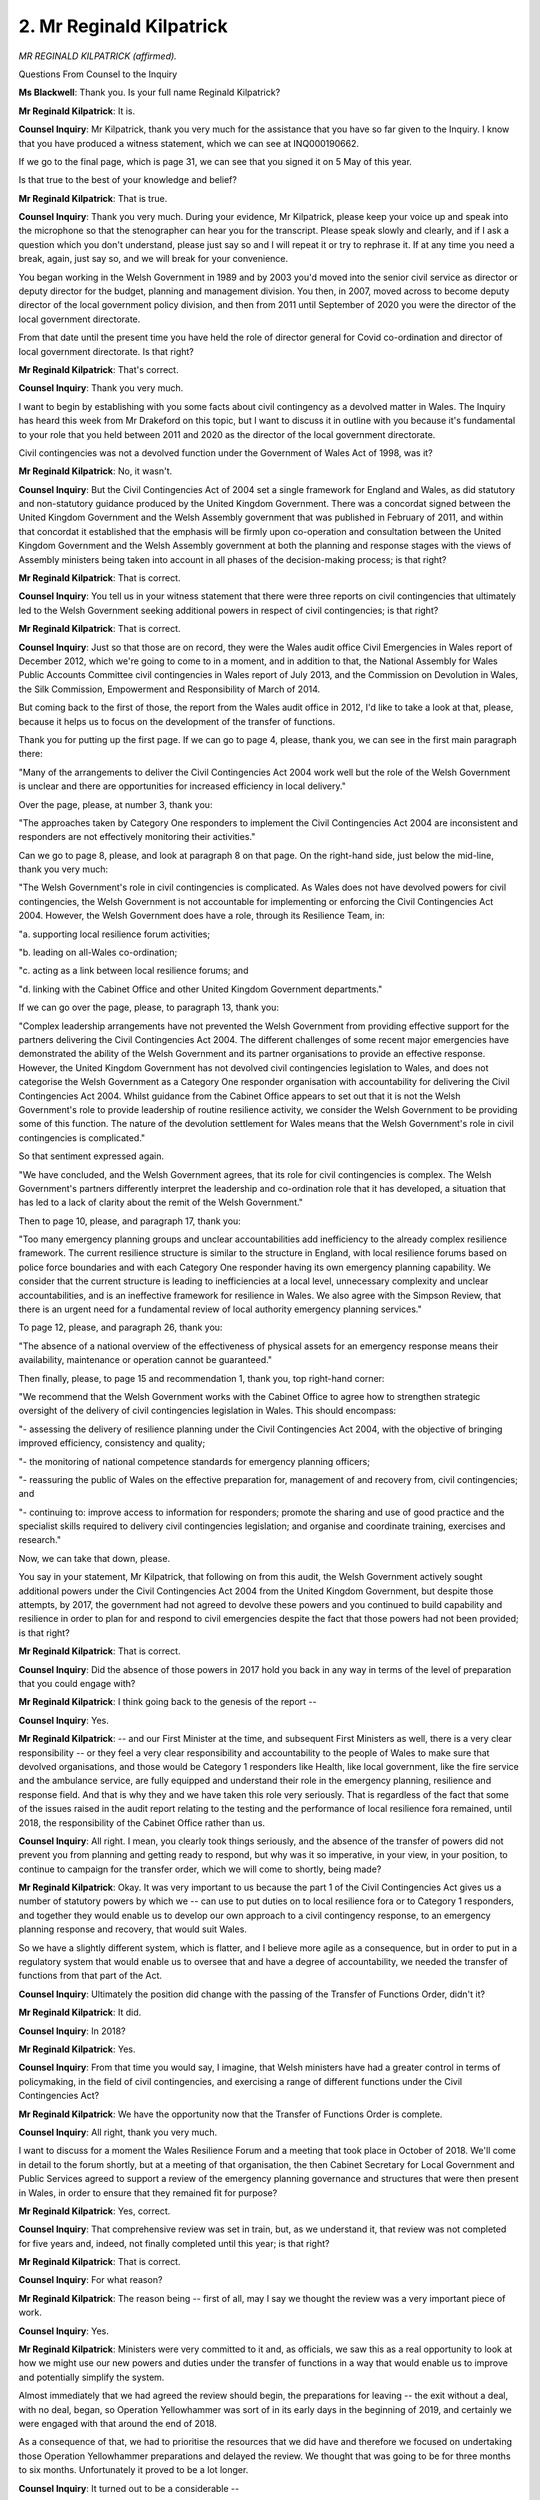 2. Mr Reginald Kilpatrick
=========================

*MR REGINALD KILPATRICK (affirmed).*

Questions From Counsel to the Inquiry

**Ms Blackwell**: Thank you. Is your full name Reginald Kilpatrick?

**Mr Reginald Kilpatrick**: It is.

**Counsel Inquiry**: Mr Kilpatrick, thank you very much for the assistance that you have so far given to the Inquiry. I know that you have produced a witness statement, which we can see at INQ000190662.

If we go to the final page, which is page 31, we can see that you signed it on 5 May of this year.

Is that true to the best of your knowledge and belief?

**Mr Reginald Kilpatrick**: That is true.

**Counsel Inquiry**: Thank you very much. During your evidence, Mr Kilpatrick, please keep your voice up and speak into the microphone so that the stenographer can hear you for the transcript. Please speak slowly and clearly, and if I ask a question which you don't understand, please just say so and I will repeat it or try to rephrase it. If at any time you need a break, again, just say so, and we will break for your convenience.

You began working in the Welsh Government in 1989 and by 2003 you'd moved into the senior civil service as director or deputy director for the budget, planning and management division. You then, in 2007, moved across to become deputy director of the local government policy division, and then from 2011 until September of 2020 you were the director of the local government directorate.

From that date until the present time you have held the role of director general for Covid co-ordination and director of local government directorate. Is that right?

**Mr Reginald Kilpatrick**: That's correct.

**Counsel Inquiry**: Thank you very much.

I want to begin by establishing with you some facts about civil contingency as a devolved matter in Wales. The Inquiry has heard this week from Mr Drakeford on this topic, but I want to discuss it in outline with you because it's fundamental to your role that you held between 2011 and 2020 as the director of the local government directorate.

Civil contingencies was not a devolved function under the Government of Wales Act of 1998, was it?

**Mr Reginald Kilpatrick**: No, it wasn't.

**Counsel Inquiry**: But the Civil Contingencies Act of 2004 set a single framework for England and Wales, as did statutory and non-statutory guidance produced by the United Kingdom Government. There was a concordat signed between the United Kingdom Government and the Welsh Assembly government that was published in February of 2011, and within that concordat it established that the emphasis will be firmly upon co-operation and consultation between the United Kingdom Government and the Welsh Assembly government at both the planning and response stages with the views of Assembly ministers being taken into account in all phases of the decision-making process; is that right?

**Mr Reginald Kilpatrick**: That is correct.

**Counsel Inquiry**: You tell us in your witness statement that there were three reports on civil contingencies that ultimately led to the Welsh Government seeking additional powers in respect of civil contingencies; is that right?

**Mr Reginald Kilpatrick**: That is correct.

**Counsel Inquiry**: Just so that those are on record, they were the Wales audit office Civil Emergencies in Wales report of December 2012, which we're going to come to in a moment, and in addition to that, the National Assembly for Wales Public Accounts Committee civil contingencies in Wales report of July 2013, and the Commission on Devolution in Wales, the Silk Commission, Empowerment and Responsibility of March of 2014.

But coming back to the first of those, the report from the Wales audit office in 2012, I'd like to take a look at that, please, because it helps us to focus on the development of the transfer of functions.

Thank you for putting up the first page. If we can go to page 4, please, thank you, we can see in the first main paragraph there:

"Many of the arrangements to deliver the Civil Contingencies Act 2004 work well but the role of the Welsh Government is unclear and there are opportunities for increased efficiency in local delivery."

Over the page, please, at number 3, thank you:

"The approaches taken by Category One responders to implement the Civil Contingencies Act 2004 are inconsistent and responders are not effectively monitoring their activities."

Can we go to page 8, please, and look at paragraph 8 on that page. On the right-hand side, just below the mid-line, thank you very much:

"The Welsh Government's role in civil contingencies is complicated. As Wales does not have devolved powers for civil contingencies, the Welsh Government is not accountable for implementing or enforcing the Civil Contingencies Act 2004. However, the Welsh Government does have a role, through its Resilience Team, in:

"a. supporting local resilience forum activities;

"b. leading on all-Wales co-ordination;

"c. acting as a link between local resilience forums; and

"d. linking with the Cabinet Office and other United Kingdom Government departments."

If we can go over the page, please, to paragraph 13, thank you:

"Complex leadership arrangements have not prevented the Welsh Government from providing effective support for the partners delivering the Civil Contingencies Act 2004. The different challenges of some recent major emergencies have demonstrated the ability of the Welsh Government and its partner organisations to provide an effective response. However, the United Kingdom Government has not devolved civil contingencies legislation to Wales, and does not categorise the Welsh Government as a Category One responder organisation with accountability for delivering the Civil Contingencies Act 2004. Whilst guidance from the Cabinet Office appears to set out that it is not the Welsh Government's role to provide leadership of routine resilience activity, we consider the Welsh Government to be providing some of this function. The nature of the devolution settlement for Wales means that the Welsh Government's role in civil contingencies is complicated."

So that sentiment expressed again.

"We have concluded, and the Welsh Government agrees, that its role for civil contingencies is complex. The Welsh Government's partners differently interpret the leadership and co-ordination role that it has developed, a situation that has led to a lack of clarity about the remit of the Welsh Government."

Then to page 10, please, and paragraph 17, thank you:

"Too many emergency planning groups and unclear accountabilities add inefficiency to the already complex resilience framework. The current resilience structure is similar to the structure in England, with local resilience forums based on police force boundaries and with each Category One responder having its own emergency planning capability. We consider that the current structure is leading to inefficiencies at a local level, unnecessary complexity and unclear accountabilities, and is an ineffective framework for resilience in Wales. We also agree with the Simpson Review, that there is an urgent need for a fundamental review of local authority emergency planning services."

To page 12, please, and paragraph 26, thank you:

"The absence of a national overview of the effectiveness of physical assets for an emergency response means their availability, maintenance or operation cannot be guaranteed."

Then finally, please, to page 15 and recommendation 1, thank you, top right-hand corner:

"We recommend that the Welsh Government works with the Cabinet Office to agree how to strengthen strategic oversight of the delivery of civil contingencies legislation in Wales. This should encompass:

"- assessing the delivery of resilience planning under the Civil Contingencies Act 2004, with the objective of bringing improved efficiency, consistency and quality;

"- the monitoring of national competence standards for emergency planning officers;

"- reassuring the public of Wales on the effective preparation for, management of and recovery from, civil contingencies; and

"- continuing to: improve access to information for responders; promote the sharing and use of good practice and the specialist skills required to delivery civil contingencies legislation; and organise and coordinate training, exercises and research."

Now, we can take that down, please.

You say in your statement, Mr Kilpatrick, that following on from this audit, the Welsh Government actively sought additional powers under the Civil Contingencies Act 2004 from the United Kingdom Government, but despite those attempts, by 2017, the government had not agreed to devolve these powers and you continued to build capability and resilience in order to plan for and respond to civil emergencies despite the fact that those powers had not been provided; is that right?

**Mr Reginald Kilpatrick**: That is correct.

**Counsel Inquiry**: Did the absence of those powers in 2017 hold you back in any way in terms of the level of preparation that you could engage with?

**Mr Reginald Kilpatrick**: I think going back to the genesis of the report --

**Counsel Inquiry**: Yes.

**Mr Reginald Kilpatrick**: -- and our First Minister at the time, and subsequent First Ministers as well, there is a very clear responsibility -- or they feel a very clear responsibility and accountability to the people of Wales to make sure that devolved organisations, and those would be Category 1 responders like Health, like local government, like the fire service and the ambulance service, are fully equipped and understand their role in the emergency planning, resilience and response field. And that is why they and we have taken this role very seriously. That is regardless of the fact that some of the issues raised in the audit report relating to the testing and the performance of local resilience fora remained, until 2018, the responsibility of the Cabinet Office rather than us.

**Counsel Inquiry**: All right. I mean, you clearly took things seriously, and the absence of the transfer of powers did not prevent you from planning and getting ready to respond, but why was it so imperative, in your view, in your position, to continue to campaign for the transfer order, which we will come to shortly, being made?

**Mr Reginald Kilpatrick**: Okay. It was very important to us because the part 1 of the Civil Contingencies Act gives us a number of statutory powers by which we -- can use to put duties on to local resilience fora or to Category 1 responders, and together they would enable us to develop our own approach to a civil contingency response, to an emergency planning response and recovery, that would suit Wales.

So we have a slightly different system, which is flatter, and I believe more agile as a consequence, but in order to put in a regulatory system that would enable us to oversee that and have a degree of accountability, we needed the transfer of functions from that part of the Act.

**Counsel Inquiry**: Ultimately the position did change with the passing of the Transfer of Functions Order, didn't it?

**Mr Reginald Kilpatrick**: It did.

**Counsel Inquiry**: In 2018?

**Mr Reginald Kilpatrick**: Yes.

**Counsel Inquiry**: From that time you would say, I imagine, that Welsh ministers have had a greater control in terms of policymaking, in the field of civil contingencies, and exercising a range of different functions under the Civil Contingencies Act?

**Mr Reginald Kilpatrick**: We have the opportunity now that the Transfer of Functions Order is complete.

**Counsel Inquiry**: All right, thank you very much.

I want to discuss for a moment the Wales Resilience Forum and a meeting that took place in October of 2018. We'll come in detail to the forum shortly, but at a meeting of that organisation, the then Cabinet Secretary for Local Government and Public Services agreed to support a review of the emergency planning governance and structures that were then present in Wales, in order to ensure that they remained fit for purpose?

**Mr Reginald Kilpatrick**: Yes, correct.

**Counsel Inquiry**: That comprehensive review was set in train, but, as we understand it, that review was not completed for five years and, indeed, not finally completed until this year; is that right?

**Mr Reginald Kilpatrick**: That is correct.

**Counsel Inquiry**: For what reason?

**Mr Reginald Kilpatrick**: The reason being -- first of all, may I say we thought the review was a very important piece of work.

**Counsel Inquiry**: Yes.

**Mr Reginald Kilpatrick**: Ministers were very committed to it and, as officials, we saw this as a real opportunity to look at how we might use our new powers and duties under the transfer of functions in a way that would enable us to improve and potentially simplify the system.

Almost immediately that we had agreed the review should begin, the preparations for leaving -- the exit without a deal, with no deal, began, so Operation Yellowhammer was sort of in its early days in the beginning of 2019, and certainly we were engaged with that around the end of 2018.

As a consequence of that, we had to prioritise the resources that we did have and therefore we focused on undertaking those Operation Yellowhammer preparations and delayed the review. We thought that was going to be for three months to six months. Unfortunately it proved to be a lot longer.

**Counsel Inquiry**: It turned out to be a considerable --

**Mr Reginald Kilpatrick**: Yes.

**Counsel Inquiry**: -- period of time.

Is it your evidence, then, Mr Kilpatrick, that no work took place on the review until relatively recently or was the work started back in October of 2018 and then paused?

**Mr Reginald Kilpatrick**: No work began on the review until probably about 15 months ago.

**Counsel Inquiry**: Right.

**Mr Reginald Kilpatrick**: That was when we closed down, finally, our Covid mobilisation programme.

**Counsel Inquiry**: What did the review throw up?

**Mr Reginald Kilpatrick**: The review threw up a number of very important things as far as I'm concerned. There was inevitably some echo of the audit reports that we had seen before.

**Counsel Inquiry**: Yes.

**Mr Reginald Kilpatrick**: The review also said, very pleasingly, that our governance structures and accountability structures were fit for purpose and worked. So that was quite good, that we didn't -- we weren't beginning from a sense of failure, we were beginning from a sense of strength.

**Counsel Inquiry**: Yes.

**Mr Reginald Kilpatrick**: Nonetheless there were 15 recommendations, some of which were very closely aligned with the findings of the Professors Mann and Alexander report, which I know the Inquiry has seen, and I would agree with virtually all of them. I think they are exactly the sort of things we were looking for. How do we increase the capacity and capability of our function? How do we bring a degree of consistency and understanding and clarity to the systems that we are aiming to put in place across Wales?

**Counsel Inquiry**: Well, we'll turn to look at three of those recommendations in detail towards the end of your evidence, but before we do that I'd like to ask you about ministerial responsibility. The First Minister has overall responsibility for civil contingencies and resilience within the Welsh Government; is that right?

**Mr Reginald Kilpatrick**: That's correct.

**Counsel Inquiry**: What is the scope of the ministerial resilience portfolio?

**Mr Reginald Kilpatrick**: That would cover I think probably two things. That would cover our planning and preparedness. So the First Minister chairs the Wales Resilience Forum --

**Counsel Inquiry**: Yes.

**Mr Reginald Kilpatrick**: -- which we may talk about more -- and that is, to me, a very important statement of the Welsh Government leadership to our civil contingencies community across Wales and to the Category 1 and 2 responders.

The second role is around their role as a minister in terms of setting policy, in terms of taking necessary decisions, which you would expect through that normal policy process. So we've discussed the report with him and we will continue to discuss the report with him, as we would any sort of normal policy minister. So that's the second role.

Sorry, did I say two? I think there is a third role as well, which I think is really critical, and that is the role of the First Minister in response, and we've had a number of instances over the last -- certainly with Covid and with Brexit, but a number of other mobilisations across Wales, and the First Minister brings a degree of credibility but also the highest level of decision-making that we need if we have to move quite quickly to make regulatory changes or other such measures.

**Counsel Inquiry**: So would your view, Mr Kilpatrick, be that it's vital that the First Minister remains involved in his position with matters of resilience?

**Mr Reginald Kilpatrick**: Yes.

**Counsel Inquiry**: Yes. You may be aware that Sir Oliver Letwin has given evidence to this Inquiry what seems like a long time ago now, but I think it was only a matter of a week or so, and he told my Lady that in his view the system would benefit, certainly in the United Kingdom, from having a senior Cabinet-led minister solely devoted, full-time, to a resilience portfolio. John Swinney was also receptive to that idea within the Scottish Government. What is your view as to whether or not that would work in Wales?

**Mr Reginald Kilpatrick**: It is certainly a benefit to us of having the First Minister leading resilience, and certainly, from my point of view, resilience and preparedness is an absolutely critical part of government. I would have no objection, certainly, if the First Minister was to make a new post which would lead on resilience. It would potentially make my job a lot easier. But these are decisions, I think, for the First Minister rather than me, but there are -- there would clearly be advantages in doing that.

**Lady Hallett**: Arguably you're coming down in Wales if I were to make that recommendation, because the point was to have somebody dedicated to it who had the ear of the Prime Minister and, in Wales' case, the First Minister, but if you've already got the First Minister's ear because he's the man leading it ...

**Mr Reginald Kilpatrick**: Yes, my Lady, I think there's a balance between the amount of time and energy that a First Minister can dedicate to the emergency planning and response agenda, and we have been lucky, I think, over the last few years with First Ministers in Wales, and the other side of the balance is the seniority with which that function and that role is being pushed forward. At the moment we are very lucky to have a very senior minister, but equally a dedicated minister could provide us with a greater impetus in some of our day-to-day work.

**Lady Hallett**: Given the extent of the First Minister's responsibilities?

**Mr Reginald Kilpatrick**: Yes.

**Ms Blackwell**: Thank you.

I want to move on now to deal with some of the groups and teams which sit within resilience in Wales, starting with the Welsh Government Resilience Team, which you tell us in your witness statement is a crucial group in co-ordinating other groups and bodies.

It supports the Wales Resilience Forum; is that right?

**Mr Reginald Kilpatrick**: That's correct.

**Counsel Inquiry**: And it co-ordinates resilience activity at an all-Wales level, establishing links between local responders and Whitehall, and it facilitates cross-departmental planning and response within the Welsh Government; is that right?

**Mr Reginald Kilpatrick**: Yes.

**Counsel Inquiry**: Does it sit within the Community Safety division under the human resources group?

**Mr Reginald Kilpatrick**: The resilience team -- there are two teams, there's the Wales Resilience Partnership Team, which is that sort of supporting group for the Wales Resilience Forum, and it is secretariated by the Wales Resilience Team, which sits within my directorate, which is -- it used to be in the HR department, it is now in the civil contingencies and national security division.

**Counsel Inquiry**: Right. Now, you've mentioned there the Wales Resilience Partnership Team. You may be aware that Dr Goodall was asked by Mr Keith this week whether or not that needs to sit separately from the Wales Resilience Forum or whether or not those two bodies could effectively be called under the same name.

Do you agree, Mr Kilpatrick, using that by way of an example, that the structures around resilience appear to be rather complicated?

**Mr Reginald Kilpatrick**: If you take all of the resilience functions and all of the response functions and all of the planning functions, it is a very complicated structure --

**Counsel Inquiry**: Could it be simplified?

**Mr Reginald Kilpatrick**: It could be simplified. As somebody who works in this area, if one looks at the -- if you like, the functional unit, so if one looks at preparedness, as that would sit under the Wales Resilience Forum, that is a fairly simple structure, I would suggest. There are quite a lot of working groups but nonetheless it is a fairly straightforward structure. If we look at the Pan-Wales Response Plan and the structures that sit under that that we would use to respond to an emergency, again they are quite simple.

We may come back to talking about how these things relate to one another later, but there is a degree of complexity, however I think there is also a degree of simplicity when one begins to break that model down.

**Counsel Inquiry**: Right, okay.

Moving back to the Welsh Government Resilience Team, numbers have swelled, haven't they, within that team over more recent times? I think it started off with six or so --

**Mr Reginald Kilpatrick**: Yes.

**Counsel Inquiry**: -- officers and then the permanent secretary identified resources to double that, and now are there about 25 full-time staff members within the team?

**Mr Reginald Kilpatrick**: There are. They do undertake other duties, like cyber resilience, for example, but there is a team of around 25, and a new -- a completely new director post looking after that team.

**Counsel Inquiry**: Does that work well? Is that enough by way of resource for what they need to do?

**Mr Reginald Kilpatrick**: At the moment I think it is sufficient for the task that we are facing. Clearly, once we have been through the review process, there may be recommendations that come out of that which we would want to revisit the structures, but currently I think we are adequately staffed for the task at hand.

**Counsel Inquiry**: You sit on the Wales Resilience Forum, don't you?

**Mr Reginald Kilpatrick**: I do.

**Counsel Inquiry**: We've already established that the First Minister sits on that group as well. What's your role within that forum?

**Mr Reginald Kilpatrick**: I represent the -- if you like, the Welsh Government emergency planning and response function. I also have a leadership role across the emergency planning function, I think for the rest of the public service, and I provide advice to the First Minister in his role as chair.

**Counsel Inquiry**: Whilst sitting within that forum, you would have been aware that pandemic flu had been assessed as and remained the highest risk within the National Risk Register; is that right?

**Mr Reginald Kilpatrick**: That is correct.

**Counsel Inquiry**: How much of the forum's time was devoted to preparing for a future pandemic?

**Mr Reginald Kilpatrick**: The forum has a wide range of issues that it has to deal with, which are articulated through a five-year and an annual business plan. Pandemic flu as a principal risk would have featured as part of that plan, but it would have been an element of that rather than a focus. The reason for that would be our colleagues in the Health and social care department were leading on that particular piece of work, and we would, as a forum, assume that that was all going according to plan and according to timetable.

There were some elements that we did talk about in detail as part of that business planning process, but the overall approach to pandemic flu planning was taken forward by the Health department.

**Counsel Inquiry**: Right. Within that forum, do you think the correct balance was struck between short-term risks and the necessity to deal with those and looking beyond that to long-term risks?

**Mr Reginald Kilpatrick**: We could have focused on the National Risk Register more than we did, and I think that is a legitimate point that's been made earlier on in colleagues' evidence --

**Counsel Inquiry**: Yes.

**Mr Reginald Kilpatrick**: -- and it is something that we have turned our minds very closely to over the last year or so and will continue to do so.

**Counsel Inquiry**: The final group I want to touch upon is the Joint Emergency Services Group, which you tell us in your witness statement is in existence:

"... to promote inter-operable working between services, working with the [local resilience fora] to develop preparedness and provide strategic oversight for the capture and implementation of lessons identified from public inquiries and other legal processes."

Do you think that that group adds value to what is already in train?

**Mr Reginald Kilpatrick**: The group plays no formal part in our civil contingency or emergency planning and response structures. Nonetheless, I believe it adds significant value, and it's been demonstrated to add significant value during Brexit and certainly during our response to Covid. It brings together the chief officers of the emergency services along with the military, coastguard and others, and provides us with an opportunity to really understand what those Category 1 responders' issues are.

I think more importantly than us understanding, it provides probably the only forum in the UK for the emergency services to get together to understand how to work better collaboratively, but also how to pool their resources and develop very strong personal collaborative working relations. Just one example, if I may, on your last point about how the Joint Emergency Services Group is used, it has decided to oversee the Wales response to the Manchester Arena Inquiry recommendations, so that is taking a set of lessons identified, 154 I think, and making sure that they are implemented through a proper set of accountability and project management arrangements.

**Counsel Inquiry**: What does the group do, though, in the hiatus that might exist between a public inquiry making its recommendations or having to respond to any sort of legal issue that arises? Does it remain as a group that regularly meets or is it stood down?

**Mr Reginald Kilpatrick**: It regularly meets and it will deal with a range of issues that the members themselves might bring forward. So, for example, we've been discussing the sort of terrible problem of violence against the emergency services and what can they do together to address some of that, and equally, as the Welsh Government representative and our director general for health sits on that group, what can we bring either from a policy or a practical perspective to that group to help them address some of these really key issues.

**Counsel Inquiry**: So you would say that this group is important because it also, from time to time, has the space to look at other legal issues as they touch civil contingencies?

**Mr Reginald Kilpatrick**: Yes, absolutely, and they work very -- there is a -- sorry for the jargon, but the chair of the local resilience fora chairs group will attend that meeting, so they have a direct line into the four local resilience chair people.

**Counsel Inquiry**: All right, thank you.

I want to move on now to cover the issue of risk. In your witness statement you make it clear that you understood through your time in the relevant post that the United Kingdom National Risk Register had been the basis of risk assessment in Wales, in fact since 2005.

But we know from the audit report that we looked at at the beginning of your evidence that, certainly by 2012, the Welsh Government and the Wales Resilience Forum had decided not to compile a national risk register for Wales.

You may be aware that a Scottish Risk Assessment was established in 2018, and of course that timescale fits in with the Transfer of Functions Order to Wales. What I want to ask you is this: at that time, when the Transfer of Functions Order had been made, was there any additional thought given to whether or not Wales should have its own risk assessment?

**Mr Reginald Kilpatrick**: We were beginning to think that. I think we had been aware since 2010/2011 that there was a National Risk Register and how did that relate to Wales. Of course there are four local community risk registers developed and held by local resilience fora, so we had some idea of the risks, and those local risk registers equally were based on an assessment of the national security risk register, so we weren't without risk.

We undertook the first year of sector security resilience planning, which was, to begin with, an internal Welsh Government exercise to ask my policy colleagues who were in charge of particular sectors, like water or transport, what their view of the risk and preparedness was for each of those sectors, and we compiled one report and one set of ministerial advice. But again, unfortunately, we were unable to prioritise that work going forward because we had to turn our attention and our resources to Brexit.

**Counsel Inquiry**: Well, I'd like to look at INQ000187580, please, which is the 2023 review of the civil contingencies in Wales report, and go to page 33, please, which I think -- thank you very much.

Under the heading "Risk":

"[Welsh Government] and [local resilience forums] should work in partnership to interpret the UK National Risk Register and adapt UK level risks to Wales, working together to identify upcoming and potential risks that would significantly impact Wales, eg led by a Wales Resilience Board ... detailed in [another section of the report]."

Has that recommendation been progressed?

**Mr Reginald Kilpatrick**: Not as yet, no. I agree with the recommendation, I think it's a very sensible thing. As I say, we'd been thinking along these lines for some time.

We are still considering the recommendations of this report and will clearly make a judgement on how we take them forward, but my -- I think my priority at the moment is to understand what may be coming out of this module, and certainly to understand some of the Mann and Alexander recommendations and how they can fit in.

Nonetheless, we are -- we do have a risk and preparedness group which has begun to do precisely this. We just have to move it out to the local resilience fora shortly.

**Counsel Inquiry**: So is there a prospect then, once this recommendation is progressed further, that Wales might have its own risk assessment?

**Mr Reginald Kilpatrick**: I think there is a very strong prospect, if not a certainty.

**Counsel Inquiry**: All right, thank you very much. We can take that down, please.

Sources of advice for pandemic planning and preparedness. A great deal of scientific medical and technical support is provided by the United Kingdom Government and this Inquiry has heard about various bodies and organisations, SAGE, NERVTAG, the JCVI.

In Wales, is it right, Mr Kilpatrick, that Wales did not provide advice, as in scientific advice, for civil contingency and emergency health planning?

**Mr Reginald Kilpatrick**: We drew our advice from our internal experts -- so we've heard about the Chief Scientific Adviser, the CMO, the Chief Scientific Adviser for Health -- to the extent that we needed that. There were arrangements that were put in place relating to a STAC, a science technology advisory group, I think.

**Counsel Inquiry**: Yes.

**Mr Reginald Kilpatrick**: Basically that was part of our response arrangement, so should something happen where we needed very detailed specialised technical advice, our response plans would establish a STAC and that would draw in the necessary individuals or expertise, and that could be from anywhere across the UK, if, for example, they had a particular interest or a need to understand particulates in smoke or something.

**Counsel Inquiry**: Let's have a look at this, please, and the arrangement between a STAC and a Welsh STAC and the United Kingdom Government.

If we look at INQ000107125, please. Thank you very much, page 7.

This is headed "Default STAC/Wales STAC, SAGE interaction model (information flows)", and if we take a moment to orientate ourselves we can see on the left-hand side we've got "Welsh Government", in the main box is "COBR" and "SAGE", going down and up to the "STAC/Wales STAC" in the middle, and then on the left-hand side, down and up to the "Strategic Co-ordinating Group(s)", and on the right-hand side, down and up and across horizontally to the "Recovery Co-ordinating Group(s)".

Now, it is apparent from this diagram that there is no direct link between the STAC, and indeed the Wales STAC and the Welsh Government. Why would that be? Why would there be no direct link between the Welsh STAC and the Welsh Government?

**Mr Reginald Kilpatrick**: This is not a picture that I would recognise.

**Counsel Inquiry**: Right.

**Mr Reginald Kilpatrick**: I would suggest that unless there was a -- well, even if there was a national incident that would demand the establishment of COBR and SAGE, if a strategic co-ordinating group in Wales convened a STAC, then that would report in to the Welsh Government and, to the extent that it needed to report in to the United Kingdom Government, it would be at least after consultation with Welsh ministers, if not by Welsh ministers themselves.

**Counsel Inquiry**: Right, so that makes perfect logic, doesn't it, that the Welsh STAC would have a direct link in to the Welsh Government? Do you think that this diagram needs amending?

**Mr Reginald Kilpatrick**: Yes, I would say so.

**Counsel Inquiry**: All right. Thank you.

We can take that down, please.

The Pan-Wales Response Plan. When you became director for the civil contingencies function of local government, you assumed responsibility for the Pan-Wales Response Plan, didn't you?

**Mr Reginald Kilpatrick**: I did.

**Counsel Inquiry**: Can we put it up, please, on the screen, it's INQ000107119.

Now, you explain in your witness statement that the plan had been approved by the Wales Resilience Forum since September of 2005. We can see from this document, bottom right-hand corner, that this version appears to have been revised in 2019.

Did the Welsh Government undertake any formal evaluations of the resource capability of the local resilience fora and partners as part of readiness under the Pan-Wales Response Plan?

**Mr Reginald Kilpatrick**: We did not. The plan sets out the structures, the processes, the roles and responsibilities and the criteria for moving or for escalating action through those structures. We would not consider the resource requirements for other organisations as part of the review.

**Counsel Inquiry**: To what extent is there a level of harmonisation between this plan and other planning for communicable diseases, perhaps UK-wide plans such as the strategy of 2011 about which my Lady has heard so much already, and the Cabinet Office guidance, and do you think that there could be an improvement in terms of the borders that exist between the various plans?

**Mr Reginald Kilpatrick**: There are undoubtedly many plans in this area, and I have a high regard for all of them in a sense, they've been very carefully thought out, most have been very thoroughly tested, the Pan-Wales Response Plan has been exceptionally thoroughly tested.

I think the issue for me around the plans is not necessarily the number of plans or whether they are initially effective. There is a more fundamental point about how they relate to one another and how an escalation through a set of plans, and for example some plans in our health and social care colleagues, would actually then relate to a mobilisation of the pan-Wales plan, and I think there is more work that we need to do to understand those borders between plans but, more importantly, the thresholds at which they become activated, and also the accountability around the activation. So we know who is taking the decisions and why and at what point.

For me, a lot of the -- a lot of learning is still to be done about how we make sure that system works together as a coherent whole rather than as a set of plans.

**Counsel Inquiry**: Because, as you've just highlighted, clarity around accountability is crucial, isn't it --

**Mr Reginald Kilpatrick**: Yes.

**Counsel Inquiry**: -- in this area? Yes, all right, thank you very much. We can take that down.

Before we turn to look at the three aspects of the 2023 review that I want to take you through, I just want to pause for a moment and ask you about inequalities, because it's an important aspect of this Inquiry, and the extent to which health inequalities and other health determinants, including vaccine uptake, were considered in pandemic planning.

I want to just look for a moment, please, at the Wales debrief report on Exercise Cygnus, which is dated October 2016 and is at INQ000128979. Thank you.

If we look at the final recommendation here, and of course reminding ourselves that this is the Welsh debrief report, we can see that the Welsh Government and the local resilience fora are:

"... to consider options for identifying people at risk during a flu pandemic and how resources from public services, voluntary sector, communities and individuals can be best used to provide targeted support."

Now, that was set out in those terms in October of 2016. What has been done between that date and today to put that recommendation into action?

**Mr Reginald Kilpatrick**: There are a number of things that I can explain. First of all, the Welsh Government is acutely aware of the need to identify vulnerable people, and our initial response to this was to develop an IT system which we are able to use to draw data from a number of different Category 1 responders and Category 2 responders, and identify particular households where we believe there are vulnerable people. That might be people with mobility issues, or mental health problems or other issues. That system works very well, we use it on a very regular basis if there are potential flooding incidents or other civil contingency incidents where we need our local resilience fora or strategic co-ordinating groups to understand where vulnerable people are so they can plan to help them.

That also provided a really useful overlay when we were writing out the shielding letters at the beginning of Covid, so we could sort of cross-check and validate that we were actually picking everybody up through the hospital data and this other so-called jigsaw data.

We worked with the LRFs so that they would engage much more formally and much more regularly with the voluntary sector in order to draw in the great wealth of help and assistance and local knowledge from voluntary organisations.

We have the chief executive of the Welsh Council for Voluntary Action on the Wales Resilience Forum and sitting around any response table that we had.

So through Brexit we worked very closely again with the Welsh Council for Voluntary Action chief executive and her members.

There are also the faith and communities group, which is chaired by a minister within Welsh Government, which enables us to understand some of the particular issues around faith and faith communities.

So we have done, I would say, quite a lot. There is a good deal more to do, it's a large area to work with, but we certainly have responded to that recommendation.

**Counsel Inquiry**: Do you agree that this is a really important aspect of planning?

**Mr Reginald Kilpatrick**: Yes, I do. I think it is a really important aspect.

**Counsel Inquiry**: Can you confirm, Mr Kilpatrick, that going forwards this will be a priority in terms of ensuring that those who are likely to be the heaviest affected by any sort of civil contingency emergency will be considered?

**Mr Reginald Kilpatrick**: I think to the extent that we can include, identify and work with vulnerable people, we most certainly will.

**Counsel Inquiry**: Thank you.

Then, finally, bringing ourselves up to date with the 2023 Review of Civil Contingencies in Wales, at INQ000187580, we're going to look first at page 27 and paragraph 6.1 which is a critical recommendation. I think it's the previous page, thank you. Governance and assurance:

"The conclusion of the review is that the governance arrangements which encompass civil contingencies and emergency planning in Wales are fundamentally sound. However, the frequency of the relevant meetings, such as the Wales Resilience Forum, should be reviewed to ensure strategic decision-making is made in a timely manner. Modifications and changes will be necessary over time to accommodate national priorities and the nature of risks, but the view of stakeholders is that an emphasis on evolution rather than revolution should be the approach adopted.

"There was a strong view amongst stakeholders that [local resilience forums] performed well and discharged their responsibilities under the Act effectively. It was conceded however that this statement is anecdotal rather than evidence-based, and no formal measurement of performance occurs or benchmarks for acceptability established. A strong view was expressed, especially during the workshops, that an assurance framework would support the sharing of best practice and drive organisational learning and development."

Are there plans to create an assurance framework?

**Mr Reginald Kilpatrick**: Yes, there are. I strongly support this recommendation. I also note that it was part of the Mann and Alexander recommendations as well, and I think there is a demand for this, as you can see, amongst the resilience community. It is something that, had we been able to undertake the review in 2018 --

**Counsel Inquiry**: When it was first established, yes.

**Mr Reginald Kilpatrick**: When it was first done -- sorry, when we first had the transfer of functions -- we would have delivered this as a priority.

**Counsel Inquiry**: Right, so this is going to go ahead?

**Mr Reginald Kilpatrick**: Yes.

**Counsel Inquiry**: Thank you.

Second, then, you tell us in your witness statement that training in your view is a fundamental part of pandemic preparedness. Let's look, please, at page 35 of this report and at paragraph 15. Thank you.

"The development of a centrally managed training and exercise regime should be considered."

We there have set out in the series of bullet points the scope and functions of what should be included in that training and exercise regime.

Is this also something which you support?

**Mr Reginald Kilpatrick**: I'm very supportive of this. We are -- we already have a -- I think quite a positive training offer, certainly for the first point here, the gold/silver/bronze commanders, which we need to widen out. I think there's an issue about colleagues across the public sector stepping forward into this space, which is not always easy for people to take on --

**Counsel Inquiry**: But being trained makes a difference, perhaps, to somebody's decision-making, doesn't it?

**Mr Reginald Kilpatrick**: Absolutely. The offer that we can provide of training and support is critical, I think, to widening that capability that we're looking for.

**Counsel Inquiry**: Thank you. Finally in this report, could we go to page 29 and look at recommendation 4. Top of the page, thank you:

"Welsh Government should establish an executive board (Wales Resilience Board) reporting to the Wales Resilience Forum ... and supported by the Wales Resilience Partnership Team ... with the terms of reference for the WRPT adjusted accordingly."

Now, at risk of promoting the creation of yet another organisational board, do you agree with this recommendation and, if so, why?

**Mr Reginald Kilpatrick**: I'm still considering this and I'm still considering it with colleagues who might be affected by that. We haven't yet spoken to either the Wales Resilience Forum or the Wales Resilience Partnership. I think your point about complexity is a really important one. I don't want to do anything that is going to make an already complex system more complex, I want to do something that is going to make it simpler and more streamlined. Therefore I need a good deal more consideration of this recommendation and what the group is trying to achieve, because that's the most important thing.

**Counsel Inquiry**: Yes.

**Mr Reginald Kilpatrick**: It isn't the group, it is what the objectives and the aims of -- what the objectives and aims are that really matter to me.

**Counsel Inquiry**: Only if those objectives and aims demand that another board or another group be created should that be done?

**Mr Reginald Kilpatrick**: I need to consider this in a good deal more detail.

**Counsel Inquiry**: All right.

**Mr Reginald Kilpatrick**: Because I'm not sure that those aims and objectives could not be done as effectively if not more effectively by existing structures.

**Counsel Inquiry**: Thank you.

Finally, Mr Kilpatrick, could we look at your witness statement, which we have at INQ000190662, and if we go to page 26, and paragraph 89, I think it's the previous page, thank you.

You say this:

"In future, learning from Brexit and particularly Covid-19, it is necessary that a clear and deliverable corporate approach to these resourcing challenges is put in place that will identify colleagues, train them, and ensure that when required they will be made available to the response effort. That work is urgent and while some progress has been made on a 'reservist model' there is still some way to go before the approach is fully developed and embedded across the organisation."

How can the aim and the desire to identify colleagues and train them in the way that you set out in this paragraph be established practically? And you describe the work as urgent; have minds been put to how this aim can be achieved in an urgent way?

**Mr Reginald Kilpatrick**: This relates to the Welsh Government itself, just to be clear, it doesn't relate to the wider system. So it is a corporate issue for me and my senior colleagues.

**Counsel Inquiry**: Yes.

**Mr Reginald Kilpatrick**: I can assure you that work has been undertaken and minds are continually put to this. I don't allow people to forget that, in order to run a sustained mobilisation of our emergency planning structures, we need people. I believe it is not always an easy place to work but it is a very rewarding job to do, and it is certainly at the forefront of the government priorities. So I will continue to work with colleagues in our HR department but also with other director generals to identify individuals and to identify the means by which we can really develop that cadre of people and, most importantly, that when something happens, get that cadre of people into place quickly and in a sustained way.

**Counsel Inquiry**: Thank you very much.

**Mr Reginald Kilpatrick**: Thank you.

**Ms Blackwell**: My Lady, that completes my questioning of this witness. I understand that you have provisionally provided permission to Covid Bereaved Families for Justice Cymru to ask questions on a particular topic.

**Lady Hallett**: I have, and I confirm they have permission.

**Ms Blackwell**: Thank you.

Questions From Ms Gowman

**Ms Gowman**: Thank you, my Lady.

Mr Kilpatrick, my name is Nia Gowman and I ask questions on behalf of Covid Bereaved Families for Justice Cymru. I'm going to ask you about concerns that you held in respect of the Welsh Government's engagement with the UK pandemic influenza review and workstreams and for context the Inquiry has heard evidence that in June 2018 there was a senior officials meeting between the UK and Welsh Governments to discuss pandemic influenza preparedness, and the Inquiry has also heard that following that meeting there was an email disagreement between you and Mr David Goulding, the head of HEPU, in respect of feedback that should be relayed to Vaughan Gething as Welsh Minister for Health. With this in mind, can we please bring up exhibit INQ000108484, and specifically page 5, please. Thank you.

Mr Kilpatrick, do you have that document in front of you?

**Mr Reginald Kilpatrick**: I do.

**Ms Gowman**: You should recognise this, I hope, as an email that you sent on 6 July in response to Mr Goulding's summary of the meeting that I've referred to. Is that correct?

**Mr Reginald Kilpatrick**: That is correct.

**Ms Gowman**: We can see from that email that you were concerned that the Welsh Government had not been adequately engaging or providing a reasonable level of practical support and resource to the UK pandemic influenza review or the workstreams required to progress the necessary and important updates to pandemic guidance, such as the UK influenza preparedness strategy of 2011, and local resilience forum pandemic flu guidance 2013. Is that correct? Were those your concerns?

**Mr Reginald Kilpatrick**: My -- yes.

**Ms Gowman**: We can also see from that email that you appeared to express particular concern in respect of the approach of the Welsh Government, namely that the Welsh Government waits until the Department of Health has produced its own material before revising its own.

In simple terms, were you concerned that the Welsh Government were being reactive as opposed to proactive in respect of those guidance documents?

**Mr Reginald Kilpatrick**: I think my views on -- the sentiments I was expressing in this email were -- reflected a desire for Wales to play its part in what is clearly a very important part of UK Government pandemic planning. My first issue I think was around the Pandemic Flu Bill, and that we played a full part in that, and the reason for that is quite simple, because there are a number of things which I know the Inquiry has heard about this week relating to excess deaths planning, and other provisions which the Pandemic Flu Bill was actually going to bring a conclusion to. So some of those things that weren't actually delivered would have been delivered by the Bill. And as I work very closely with Katharine Hammond in the Cabinet Office, we were both quite concerned that Wales needed to be doing as much as it could in order to bring that wider set of actions to a conclusion.

Also, I think we have a great advantage in Wales in that we can draw resource and expertise in much more easily from across, in this case, our NHS planners and, to some extent, from our local resilience planners in local government and so forth, and we shouldn't miss the opportunity to use that expertise in order to do our work and, in this case, to do the work alongside the United Kingdom Government as well.

**Ms Gowman**: Because the risk if that does not happen is that, one, the broader guidance cannot benefit from the Welsh expertise, but also that guidance isn't then framed in a way that is fit for purpose for the Welsh population and Welsh issues; is that fair?

**Mr Reginald Kilpatrick**: Of course we would want to make sure that any guidance that was produced at a UK level reflected the conditions in Wales and our concerns, because Wales is socio-demographically quite different to parts of England and the UK. So, yes, I think you're right.

**Ms Gowman**: In terms then of the approach that had been evident up until that point when you were raising your concerns, did you have concerns that that suggested an attitude of apathy or complacency in respect of certain departments within Welsh Government?

**Mr Reginald Kilpatrick**: No, I wouldn't agree that it was apathy or complacency. I know that the colleagues who were copied in to this email are extremely diligent and hard working and understand the breadth and importance of their work. I think this was an issue that emerged from a particular meeting and was dealt with in the way that it was, through the email exchange.

**Ms Gowman**: We can see in terms of the conclusion of that email exchange that, notwithstanding the concerns that you raised in respect of resource in particular, the conclusion was simply to reflect to the Minister for Health that there was considerable work remaining, no reference to resource issues. Do you agree?

**Mr Reginald Kilpatrick**: I agree that's what the email says, but if I might add that the work on the Pandemic Flu Bill so far as I'm aware was completed on time to enable the legislation to be brought into force when it needed to be.

**Ms Gowman**: But insofar as the plans and guidance are concerned, it's correct, isn't it, that the 2011 strategy was not updated and neither was the guidance, the 2013 guidance for local resilience forum pandemic flu updated either, that didn't happen?

**Mr Reginald Kilpatrick**: So far as I know, that is correct.

**Ms Gowman**: Despite you having raised concerns about resource, no further resource was committed to planning for a pandemic of any kind after you raising those concerns; is that correct?

**Mr Reginald Kilpatrick**: I'm sorry, I cannot answer that, those would have been decisions taken in the health and social care department and I have no knowledge as to how they've subsequently managed their people or their resources.

**Ms Gowman**: Given that those plans and guidances weren't updated, do you accept that that contributed to Wales being inadequately prepared for the Covid pandemic when it hit?

**Mr Reginald Kilpatrick**: I think we would have been in a better position had the plans been updated, I think we would have had a better understanding of the risks as they currently were at that time, but ultimately we were working on a set of assumptions and those plans would have been based on those assumptions.

**Ms Gowman**: One final question, Mr Kilpatrick. Sir Frank Atherton within his witness statement to this Inquiry, and this is at INQ000184902, at page 13, paragraph 55, set out his view in respect of the plans that did exist in Wales, and at paragraph 55 we can see that in essence he set out that the plans were "predicated on a short, sharp shock; something that would disrupt the normal functioning of society for days or weeks". Do you agree that that was the presumption upon which Wales was operating?

**Mr Reginald Kilpatrick**: I wouldn't disagree with the Chief Medical Officer on this point.

**Ms Gowman**: And by continuation of that point, the plans were wholly inadequate for the pandemic that we then faced?

**Mr Reginald Kilpatrick**: I think the plans would have been different had we been working on a different set of assumptions.

**Ms Gowman**: Thank you, Mr Kilpatrick.

Thank you, my Lady.

**Lady Hallett**: Thank you very much.

Thank you very much, Mr Kilpatrick. You are now free to go. Thank you for your help.

**The Witness**: Thank you.

*(The witness withdrew)*

**Lady Hallett**: I'll be back at quarter to.

**Ms Blackwell**: Thank you, my Lady.

*(2.35 pm)*

*(A short break)*

*(2.45 pm)*

**Lady Hallett**: Ms Blackwell.

**Ms Blackwell**: My Lady, please may I call Robin Swann.

